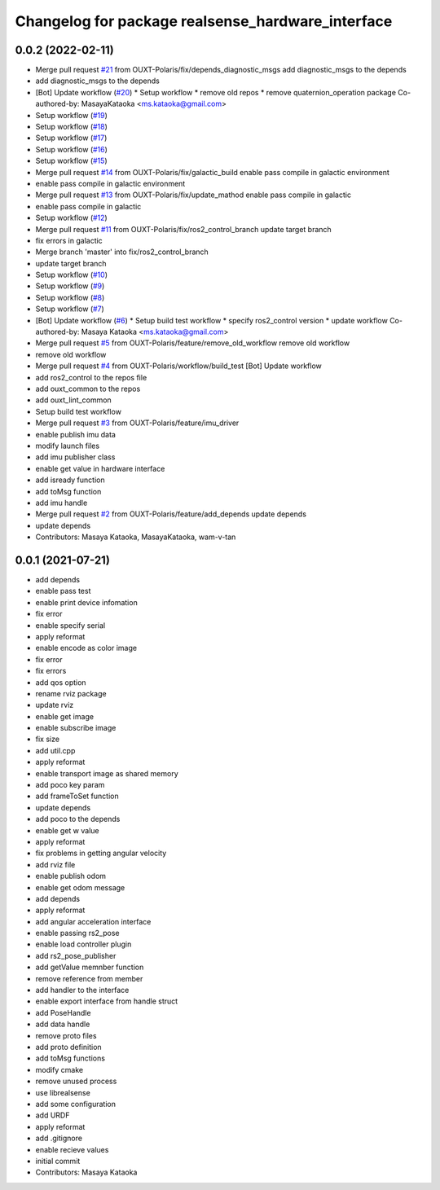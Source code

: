 ^^^^^^^^^^^^^^^^^^^^^^^^^^^^^^^^^^^^^^^^^^^^^^^^^^
Changelog for package realsense_hardware_interface
^^^^^^^^^^^^^^^^^^^^^^^^^^^^^^^^^^^^^^^^^^^^^^^^^^

0.0.2 (2022-02-11)
------------------
* Merge pull request `#21 <https://github.com/OUXT-Polaris/realsense_hardware_interface/issues/21>`_ from OUXT-Polaris/fix/depends_diagnostic_msgs
  add diagnostic_msgs to the depends
* add diagnostic_msgs to the depends
* [Bot] Update workflow (`#20 <https://github.com/OUXT-Polaris/realsense_hardware_interface/issues/20>`_)
  * Setup workflow
  * remove old repos
  * remove quaternion_operation package
  Co-authored-by: MasayaKataoka <ms.kataoka@gmail.com>
* Setup workflow (`#19 <https://github.com/OUXT-Polaris/realsense_hardware_interface/issues/19>`_)
* Setup workflow (`#18 <https://github.com/OUXT-Polaris/realsense_hardware_interface/issues/18>`_)
* Setup workflow (`#17 <https://github.com/OUXT-Polaris/realsense_hardware_interface/issues/17>`_)
* Setup workflow (`#16 <https://github.com/OUXT-Polaris/realsense_hardware_interface/issues/16>`_)
* Setup workflow (`#15 <https://github.com/OUXT-Polaris/realsense_hardware_interface/issues/15>`_)
* Merge pull request `#14 <https://github.com/OUXT-Polaris/realsense_hardware_interface/issues/14>`_ from OUXT-Polaris/fix/galactic_build
  enable pass compile in galactic environment
* enable pass compile in galactic environment
* Merge pull request `#13 <https://github.com/OUXT-Polaris/realsense_hardware_interface/issues/13>`_ from OUXT-Polaris/fix/update_mathod
  enable pass compile in galactic
* enable pass compile in galactic
* Setup workflow (`#12 <https://github.com/OUXT-Polaris/realsense_hardware_interface/issues/12>`_)
* Merge pull request `#11 <https://github.com/OUXT-Polaris/realsense_hardware_interface/issues/11>`_ from OUXT-Polaris/fix/ros2_control_branch
  update target branch
* fix errors in galactic
* Merge branch 'master' into fix/ros2_control_branch
* update target branch
* Setup workflow (`#10 <https://github.com/OUXT-Polaris/realsense_hardware_interface/issues/10>`_)
* Setup workflow (`#9 <https://github.com/OUXT-Polaris/realsense_hardware_interface/issues/9>`_)
* Setup workflow (`#8 <https://github.com/OUXT-Polaris/realsense_hardware_interface/issues/8>`_)
* Setup workflow (`#7 <https://github.com/OUXT-Polaris/realsense_hardware_interface/issues/7>`_)
* [Bot] Update workflow (`#6 <https://github.com/OUXT-Polaris/realsense_hardware_interface/issues/6>`_)
  * Setup build test workflow
  * specify ros2_control version
  * update workflow
  Co-authored-by: Masaya Kataoka <ms.kataoka@gmail.com>
* Merge pull request `#5 <https://github.com/OUXT-Polaris/realsense_hardware_interface/issues/5>`_ from OUXT-Polaris/feature/remove_old_workflow
  remove old workflow
* remove old workflow
* Merge pull request `#4 <https://github.com/OUXT-Polaris/realsense_hardware_interface/issues/4>`_ from OUXT-Polaris/workflow/build_test
  [Bot] Update workflow
* add ros2_control to the repos file
* add ouxt_common to the repos
* add ouxt_lint_common
* Setup build test workflow
* Merge pull request `#3 <https://github.com/OUXT-Polaris/realsense_hardware_interface/issues/3>`_ from OUXT-Polaris/feature/imu_driver
* enable publish imu data
* modify launch files
* add imu publisher class
* enable get value in hardware interface
* add isready function
* add toMsg function
* add imu handle
* Merge pull request `#2 <https://github.com/OUXT-Polaris/realsense_hardware_interface/issues/2>`_ from OUXT-Polaris/feature/add_depends
  update depends
* update depends
* Contributors: Masaya Kataoka, MasayaKataoka, wam-v-tan

0.0.1 (2021-07-21)
------------------
* add depends
* enable pass test
* enable print device infomation
* fix error
* enable specify serial
* apply reformat
* enable encode as color image
* fix error
* fix errors
* add qos option
* rename rviz package
* update rviz
* enable get image
* enable subscribe image
* fix size
* add util.cpp
* apply reformat
* enable transport image as shared memory
* add poco key param
* add frameToSet function
* update depends
* add poco to the depends
* enable get w value
* apply reformat
* fix problems in getting angular velocity
* add rviz file
* enable publish odom
* enable get odom message
* add depends
* apply reformat
* add angular acceleration interface
* enable passing rs2_pose
* enable load controller plugin
* add rs2_pose_publisher
* add getValue memnber function
* remove reference from member
* add handler to the interface
* enable export interface from handle struct
* add PoseHandle
* add data handle
* remove proto files
* add proto definition
* add toMsg functions
* modify cmake
* remove unused process
* use librealsense
* add some configuration
* add URDF
* apply reformat
* add .gitignore
* enable recieve values
* initial commit
* Contributors: Masaya Kataoka
